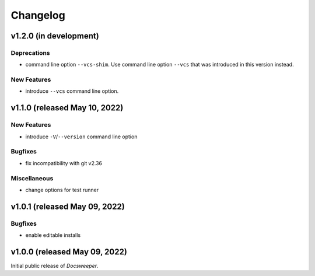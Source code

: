 ===========
 Changelog
===========
..
    Template:

    vX.X.X (released XXX XX, XXXX)
    ==============================

    Dependencies
    ------------

    Incompatible Changes
    --------------------

    Deprecations
    ------------

    New Features
    ------------

    Bugfixes
    --------

    Miscellaneous
    -------------


v1.2.0 (in development)
=======================

Deprecations
------------

- command line option ``--vcs-shim``. Use command line option ``--vcs`` that was
  introduced in this version instead.

New Features
------------

- introduce ``--vcs`` command line option.

v1.1.0 (released May 10, 2022)
==============================

New Features
------------

- introduce ``-V``/``--version`` command line option

Bugfixes
--------

- fix incompatibility with git v2.36

Miscellaneous
-------------

- change options for test runner

v1.0.1 (released May 09, 2022)
==============================

Bugfixes
--------

- enable editable installs

v1.0.0 (released May 09, 2022)
==============================

Initial public release of *Docsweeper*.
